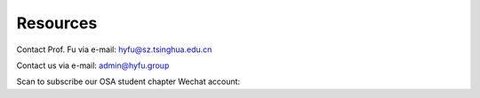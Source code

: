Resources
=====================================


.. raw:: html

    <a href="http://hyfugroup.quickconnect.cn/" Internal access> ==== Click here to visit our NAS ==== </a><br><br>
    <a href="https://www.sigs.tsinghua.edu.cn/" SIGS homepage> Tsinghua Shenzhen International Graduate School </a><br><br>

Contact Prof. Fu via e-mail: \ `hyfu@sz.tsinghua.edu.cn <mailto:hyfu@sz.tsinghua.edu.cn>`_

Contact us via e-mail: \ `admin@hyfu.group <mailto:admin@hyfu.group>`_

Scan to subscribe our OSA student chapter Wechat account:

.. raw:: html

    <IMG src="_static/qrcode.jpg" width=150><br><br>


